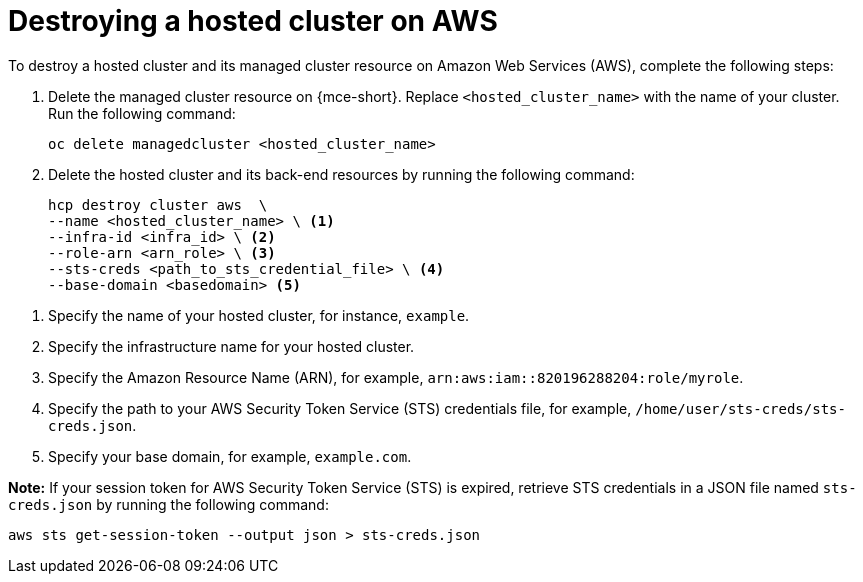 [#hypershift-cluster-destroy-aws]
= Destroying a hosted cluster on AWS

To destroy a hosted cluster and its managed cluster resource on Amazon Web Services (AWS), complete the following steps:

. Delete the managed cluster resource on {mce-short}. Replace `<hosted_cluster_name>` with the name of your cluster. Run the following command:

+
[source,bash]
----
oc delete managedcluster <hosted_cluster_name>
----

. Delete the hosted cluster and its back-end resources by running the following command:

+
[source,bash]
----
hcp destroy cluster aws  \
--name <hosted_cluster_name> \ <1>
--infra-id <infra_id> \ <2>
--role-arn <arn_role> \ <3>
--sts-creds <path_to_sts_credential_file> \ <4>
--base-domain <basedomain> <5>
----

<1> Specify the name of your hosted cluster, for instance, `example`.
<2> Specify the infrastructure name for your hosted cluster.
<3> Specify the Amazon Resource Name (ARN), for example, `arn:aws:iam::820196288204:role/myrole`.
<4> Specify the path to your AWS Security Token Service (STS) credentials file, for example, `/home/user/sts-creds/sts-creds.json`.
<5> Specify your base domain, for example, `example.com`.

*Note:* If your session token for AWS Security Token Service (STS) is expired, retrieve STS credentials in a JSON file named `sts-creds.json` by running the following command:

[source,bash]
----
aws sts get-session-token --output json > sts-creds.json
----
